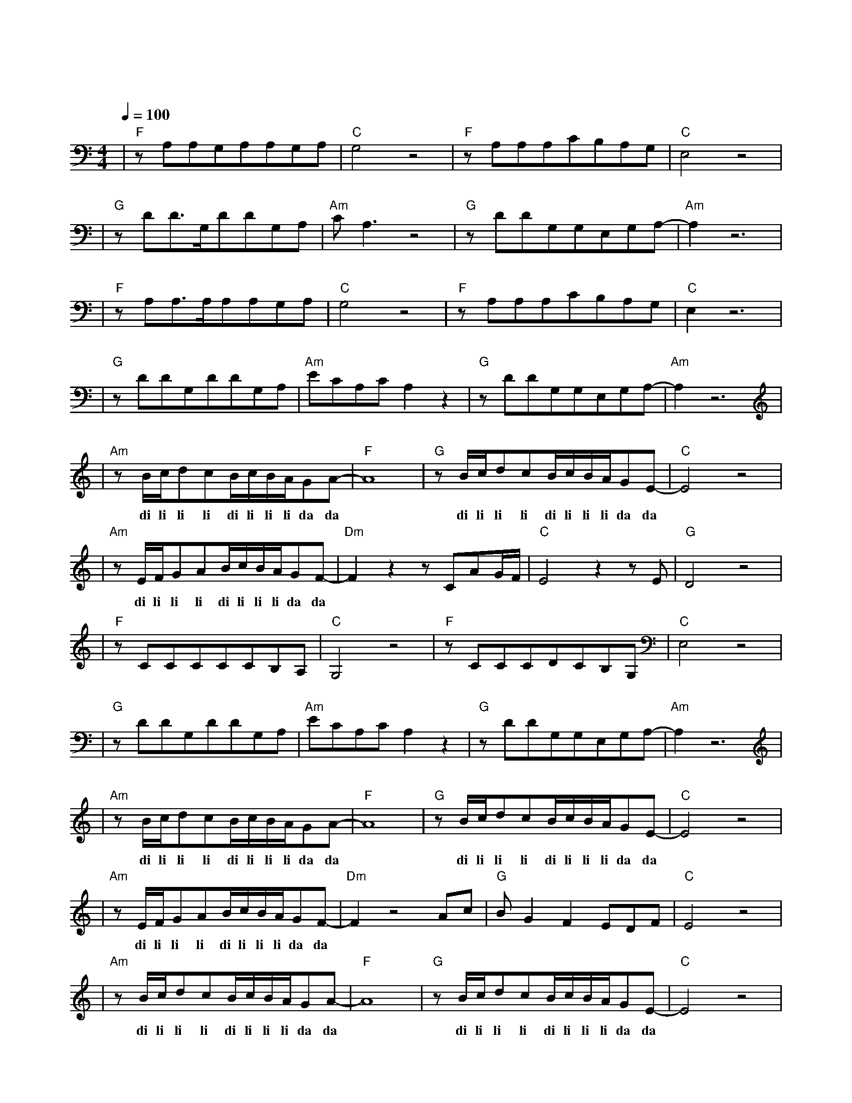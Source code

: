 X:1
T:曾经的你
M:4/4
L:1/8
V:1
Q:1/4=100
K:C
|"F"zA,A,G,A,A,G,A,|"C"G,4z4|"F"zA,A,A,CB,A,G,|"C"E,4z4|
w: 曾 梦 想 仗 剑 走 天|涯|看 一 看 世 界 的 繁|华|
|"G"zDD3/2G,/2DDG,A,|"Am"CA,3z4|"G"zDDG,G,E,G,A,-|"Am"A,2z6|
w: 年 少 的 心 总 有 些|轻 狂|如 今 你 四 海 为 家||
|"F"zA,A,3/2A,/2A,A,G,A,|"C"G,4z4|"F"zA,A,A,CB,A,G,|"C"E,2z6|
w: 曾 让 你 心 疼 的 姑|娘|如 今 已 悄 然 无 踪|影|
|"G"zDDG,DDG,A,|"Am"ECA,CA,2z2|"G"zDDG,G,E,G,A,-|"Am"A,2z6|
w: 爱 情 总 让 你 渴 望|又 感 到 烦 恼|曾 让 你 遍 体 鳞 伤||
|"Am"zB/2c/2dcB/2c/2B/2A/2GA-|"F"A8|"G"zB/2c/2dcB/2c/2B/2A/2GE-|"C"E4z4|
w: di li li li di li li li da da| |di li li li di li li li da da| |
|"Am"zE/2F/2GAB/2c/2B/2A/2GF-|"Dm"F2z2zCAG/2F/2|"C"E4z2zE|"G"D4z4|
w: di li li li di li li li da da|有 难 过 也|有 精|彩|
|"F"zCCCCCB,A,|"C"G,4z4|"F"zCCCDCB,G,|"C"E,4z4|
w: 每 一 次 难 过 的 时|候|就 独 自 看 一 看 大|海|
|"G"zDDG,DDG,A,|"Am"ECA,CA,2z2|"G"zDDG,G,E,G,A,-|"Am"A,2z6|
w: 总 想 起 身 边 走 在|路 上 的 朋 友|有 多 少 正 在 疗 伤||
|"Am"zB/2c/2dcB/2c/2B/2A/2GA-|"F"A8|"G"zB/2c/2dcB/2c/2B/2A/2GE-|"C"E4z4|
w: di li li li di li li li da da| | di li li li di li li li da da| |
|"Am"zE/2F/2GAB/2c/2B/2A/2GF-|"Dm"F2z4Ac|"G"BG2F2EDF|"C"E4z4|
w: di li li li di li li li da da|不 知|多 少 孤 独 的 夜|晚|
|"Am"zB/2c/2dcB/2c/2B/2A/2GA-|"F"A8|"G"zB/2c/2dcB/2c/2B/2A/2GE-|"C"E4z4|
w: di li li li di li li li da da| | di li li li di li li li da da| |
|"Am"zE/2F/2GAB/2c/2B/2A/2GF-|"Dm"F2z2zCAG/2F/2|"C"E4z2zC|"G"D4z4|
w: di li li li di li li li da da|从 昨 夜 的|醉 醒|来